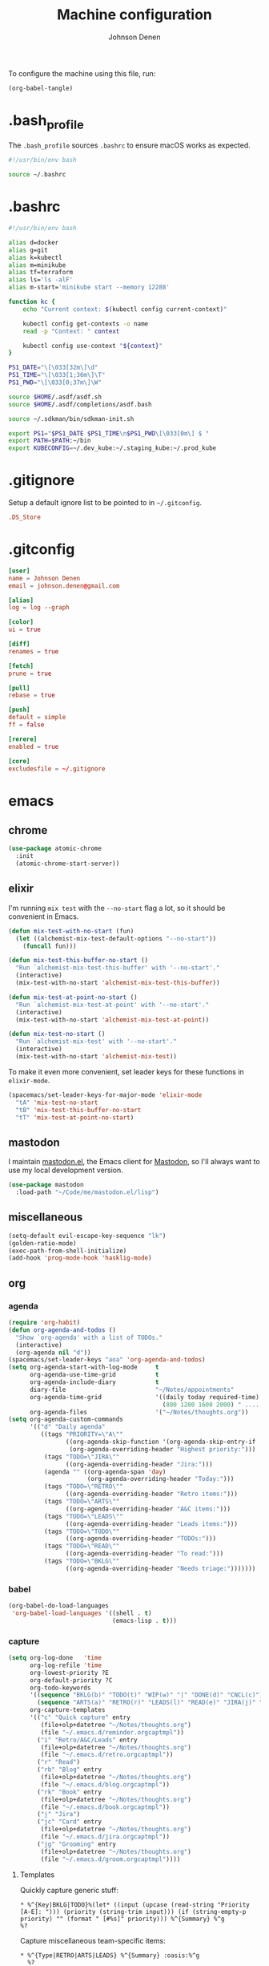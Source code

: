 #+TITLE: Machine configuration
#+AUTHOR: Johnson Denen
#+BABEL: :cache yes
#+PROPERTY: header-args :export none :results silent

To configure the machine using this file, run:
#+BEGIN_SRC emacs-lisp :export none
  (org-babel-tangle)
#+END_SRC
* .bash_profile
  The =.bash_profile= sources =.bashrc= to ensure macOS works as expected.
  #+BEGIN_SRC sh :tangle ~/.bash_profile
    #!/usr/bin/env bash

    source ~/.bashrc
  #+END_SRC
* .bashrc
  #+BEGIN_SRC sh :tangle ~/.bashrc
    #!/usr/bin/env bash

    alias d=docker
    alias g=git
    alias k=kubectl
    alias m=minikube
    alias tf=terraform
    alias ls='ls -alF'
    alias m-start='minikube start --memory 12288'

    function kc {
        echo "Current context: $(kubectl config current-context)"

        kubectl config get-contexts -o name
        read -p "Context: " context

        kubectl config use-context "${context}"
    }

    PS1_DATE="\[\033[32m\]\d"
    PS1_TIME="\[\033[1;36m\]\T"
    PS1_PWD="\[\033[0;37m\]\W"

    source $HOME/.asdf/asdf.sh
    source $HOME/.asdf/completions/asdf.bash

    source ~/.sdkman/bin/sdkman-init.sh

    export PS1="$PS1_DATE $PS1_TIME\n$PS1_PWD\[\033[0m\] $ "
    export PATH=$PATH:~/bin
    export KUBECONFIG=~/.dev_kube:~/.staging_kube:~/.prod_kube
  #+END_SRC
* .gitignore
  Setup a default ignore list to be pointed to in =~/.gitconfig=.
  #+BEGIN_SRC conf :tangle ~/.gitignore
    .DS_Store
  #+END_SRC
* .gitconfig
  #+BEGIN_SRC conf :tangle ~/.gitconfig
    [user]
    name = Johnson Denen
    email = johnson.denen@gmail.com

    [alias]
    log = log --graph

    [color]
    ui = true

    [diff]
    renames = true

    [fetch]
    prune = true

    [pull]
    rebase = true

    [push]
    default = simple
    ff = false

    [rerere]
    enabled = true

    [core]
    excludesfile = ~/.gitignore
  #+END_SRC
* emacs
** chrome
   #+NAME: chrome
   #+BEGIN_SRC emacs-lisp
     (use-package atomic-chrome
       :init
       (atomic-chrome-start-server))
   #+END_SRC
** elixir
   I'm running =mix test= with the =--no-start= flag a lot, so it should be convenient in Emacs.
   #+NAME: mix-test
   #+BEGIN_SRC emacs-lisp
     (defun mix-test-with-no-start (fun)
       (let ((alchemist-mix-test-default-options "--no-start"))
         (funcall fun)))

     (defun mix-test-this-buffer-no-start ()
       "Run `alchemist-mix-test-this-buffer' with '--no-start'."
       (interactive)
       (mix-test-with-no-start 'alchemist-mix-test-this-buffer))

     (defun mix-test-at-point-no-start ()
       "Run `alchemist-mix-test-at-point' with '--no-start'."
       (interactive)
       (mix-test-with-no-start 'alchemist-mix-test-at-point))

     (defun mix-test-no-start ()
       "Run `alchemist-mix-test' with '--no-start'."
       (interactive)
       (mix-test-with-no-start 'alchemist-mix-test))
   #+END_SRC
   To make it even more convenient, set leader keys for these functions in =elixir-mode=.
   #+NAME: mix-keys
   #+BEGIN_SRC emacs-lisp
     (spacemacs/set-leader-keys-for-major-mode 'elixir-mode
       "tA" 'mix-test-no-start
       "tB" 'mix-test-this-buffer-no-start
       "tT" 'mix-test-at-point-no-start)
   #+END_SRC
** mastodon
   I maintain [[https://github.com/jdenen/mastodon.el.git][mastodon.el]], the Emacs client for [[https://mastodon.social][Mastodon]], so I'll always want to use
   my local development version.
   #+NAME: mastodon
   #+BEGIN_SRC emacs-lisp
     (use-package mastodon
       :load-path "~/Code/me/mastodon.el/lisp")
   #+END_SRC
** miscellaneous
   #+NAME: misc
   #+BEGIN_SRC emacs-lisp
     (setq-default evil-escape-key-sequence "lk")
     (golden-ratio-mode)
     (exec-path-from-shell-initialize)
     (add-hook 'prog-mode-hook 'hasklig-mode)
   #+END_SRC
** org
*** agenda
    #+NAME: org_agenda
    #+BEGIN_SRC emacs-lisp
      (require 'org-habit)
      (defun org-agenda-and-todos ()
        "Show `org-agenda' with a list of TODOs."
        (interactive)
        (org-agenda nil "d"))
      (spacemacs/set-leader-keys "aoa" 'org-agenda-and-todos)
      (setq org-agenda-start-with-log-mode     t
            org-agenda-use-time-grid           t
            org-agenda-include-diary           t
            diary-file                         "~/Notes/appointments"
            org-agenda-time-grid               '((daily today required-time)
                                                 (800 1200 1600 2000) " ....." "----")
            org-agenda-files                   '("~/Notes/thoughts.org"))
      (setq org-agenda-custom-commands
            '(("d" "Daily agenda"
               ((tags "PRIORITY=\"A\""
                      ((org-agenda-skip-function '(org-agenda-skip-entry-if 'todo 'done))
                       (org-agenda-overriding-header "Highest priority:")))
                (tags "TODO=\"JIRA\""
                      ((org-agenda-overriding-header "Jira:")))
                (agenda "" ((org-agenda-span 'day)
                            (org-agenda-overriding-header "Today:")))
                (tags "TODO=\"RETRO\""
                      ((org-agenda-overriding-header "Retro items:")))
                (tags "TODO=\"ARTS\""
                      ((org-agenda-overriding-header "A&C items:")))
                (tags "TODO=\"LEADS\""
                      ((org-agenda-overriding-header "Leads items:")))
                (tags "TODO=\"TODO\""
                      ((org-agenda-overriding-header "TODOs:")))
                (tags "TODO=\"READ\""
                      ((org-agenda-overriding-header "To read:")))
                (tags "TODO=\"BKLG\""
                      ((org-agenda-overriding-header "Needs triage:")))))))
    #+END_SRC
*** babel
    #+NAME: org_babel
    #+BEGIN_SRC emacs-lisp
      (org-babel-do-load-languages
       'org-babel-load-languages '((shell . t)
                                   (emacs-lisp . t)))
    #+END_SRC
*** capture
    #+NAME: org_capture
    #+BEGIN_SRC emacs-lisp
      (setq org-log-done   'time
            org-log-refile 'time
            org-lowest-priority ?E
            org-default-priority ?C
            org-todo-keywords
            '((sequence "BKLG(b)" "TODO(t)" "WIP(w)" "|" "DONE(d)" "CNCL(c)")
              (sequence "ARTS(a)" "RETRO(r)" "LEADS(l)" "READ(e)" "JIRA(j)" "|"))
            org-capture-templates
            '(("c" "Quick capture" entry
               (file+olp+datetree "~/Notes/thoughts.org")
               (file "~/.emacs.d/reminder.orgcaptmpl"))
              ("i" "Retro/A&C/Leads" entry
               (file+olp+datetree "~/Notes/thoughts.org")
               (file "~/.emacs.d/retro.orgcaptmpl"))
              ("r" "Read")
              ("rb" "Blog" entry
               (file+olp+datetree "~/Notes/thoughts.org")
               (file "~/.emacs.d/blog.orgcaptmpl"))
              ("rk" "Book" entry
               (file+olp+datetree "~/Notes/thoughts.org")
               (file "~/.emacs.d/book.orgcaptmpl"))
              ("j" "Jira")
              ("jc" "Card" entry
               (file+olp+datetree "~/Notes/thoughts.org")
               (file "~/.emacs.d/jira.orgcaptmpl"))
              ("jg" "Grooming" entry
               (file+olp+datetree "~/Notes/thoughts.org")
               (file "~/.emacs.d/groom.orgcaptmpl"))))
    #+END_SRC
**** Templates
     Quickly capture generic stuff:
     #+BEGIN_SRC text :tangle ~/.emacs.d/reminder.orgcaptmpl
       * %^{Key|BKLG|TODO}%(let* ((input (upcase (read-string "Priority [A-E]: "))) (priority (string-trim input))) (if (string-empty-p priority) "" (format " [#%s]" priority))) %^{Summary} %^g
       %?
     #+END_SRC
     Capture miscellaneous team-specific items:
     #+BEGIN_SRC text :tangle ~/.emacs.d/retro.orgcaptmpl
       * %^{Type|RETRO|ARTS|LEADS} %^{Summary} :oasis:%^g
         %?
     #+END_SRC
***** To Card
      Capture a single Jira card:
      #+BEGIN_SRC text :tangle ~/.emacs.d/jira.orgcaptmpl
        * JIRA [#C] %^{Summary} :oasis:%^g
          :PROPERTIES:
          :Type: %^{Type|Story|Spike|Epic}
          :Epic:
          :Size:
          :END:
        ** Acceptance criteria
           - %?
      #+END_SRC
      Capture a grooming session:
      #+BEGIN_SRC text :tangle ~/.emacs.d/groom.orgcaptmpl
        * JIRA [#A] %^{Epic} grooming :oasis:groom:
        ** %^{Card summary}
           :PROPERTIES:
           :Type: %^{Type|Story|Spike}
           :Epic: %\1
           :Size:
           :END:
        *** Acceptance criteria
            - %?
      #+END_SRC

***** To Read
      Capture items to read with a place for notes:
      #+BEGIN_SRC text :tangle ~/.emacs.d/book.orgcaptmpl
        * READ %^{Title} (%^{Author}) :read:book:%^g
        ** %?
      #+END_SRC
      Capture blog posts from elfeed with:
      #+BEGIN_SRC text :tangle ~/.emacs.d/blog.orgcaptmpl
        * READ %:description :read:blog:%^g
          %:link
      #+END_SRC
*** rss
    #+BEGIN_SRC org :tangle ~/.rss.org
      * Blogs                                                              :elfeed:
      ** Entertainment                                                          :e:
      *** https://usesthis.com/feed.atom
      ** Software Development
      *** Computer Science                                                     :cs:
      **** https://blog.acolyer.org/feed/
      *** DevOps                                                              :ops:
      *** Elixir                                                               :ex:
      **** https://elixirstatus.com/rss
      *** Emacs                                                                :el:
      **** http://planet.emacsen.org/atom.xml
    #+END_SRC
* spacemacs
  Configure [[https://github.com/syl20bnr/spacemacs.git][Spacemacs]] using a bunch of the Emacs configuration above.
  #+BEGIN_SRC emacs-lisp :tangle ~/.spacemacs :noweb yes
    ;; -*- mode: emacs-lisp -*-
    ;; This file is loaded by Spacemacs at startup.
    ;; It must be stored in your home directory.

    (defun dotspacemacs/layers ()
      "Layer configuration:
    This function should only modify configuration layer settings."
      (setq-default
       ;; Base distribution to use. This is a layer contained in the directory
       ;; `+distribution'. For now available distributions are `spacemacs-base'
       ;; or `spacemacs'. (default 'spacemacs)
       dotspacemacs-distribution 'spacemacs

       ;; Lazy installation of layers (i.e. layers are installed only when a file
       ;; with a supported type is opened). Possible values are `all', `unused'
       ;; and `nil'. `unused' will lazy install only unused layers (i.e. layers
       ;; not listed in variable `dotspacemacs-configuration-layers'), `all' will
       ;; lazy install any layer that support lazy installation even the layers
       ;; listed in `dotspacemacs-configuration-layers'. `nil' disable the lazy
       ;; installation feature and you have to explicitly list a layer in the
       ;; variable `dotspacemacs-configuration-layers' to install it.
       ;; (default 'unused)
       dotspacemacs-enable-lazy-installation nil

       ;; If non-nil then Spacemacs will ask for confirmation before installing
       ;; a layer lazily. (default t)
       dotspacemacs-ask-for-lazy-installation t

       ;; If non-nil layers with lazy install support are lazy installed.
       ;; List of additional paths where to look for configuration layers.
       ;; Paths must have a trailing slash (i.e. `~/.mycontribs/')
       dotspacemacs-configuration-layer-path '()

       ;; List of configuration layers to load.
       dotspacemacs-configuration-layers
       '(
         ;; ----------------------------------------------------------------
         ;; Example of useful layers you may want to use right away.
         ;; Uncomment some layer names and press `SPC f e R' (Vim style) or
         ;; `M-m f e R' (Emacs style) to install them.
         ;; ----------------------------------------------------------------
         auto-completion
         better-defaults
         copy-as-format
         docker
         (elfeed :variables rmh-elfeed-org-files (list "~/.rss.org"))
         elixir
         emacs-lisp
         evil-commentary
         git
         groovy
         helm
         markdown
         (org :packages (not orgit org-present org-pomodoro org-plus-contrib) :variables org-enable-reveal-js-support t)
         osx
         shell
         (shell-scripts :packages (not fish-mode))
         syntax-checking
         terraform
         (vinegar :variables vinegar-reuse-dired-buffer t)
         yaml
         )

       ;; List of additional packages that will be installed without being
       ;; wrapped in a layer. If you need some configuration for these
       ;; packages, then consider creating a layer. You can also put the
       ;; configuration in `dotspacemacs/user-config'.
       ;; To use a local version of a package, use the `:location' property:
       ;; '(your-package :location "~/path/to/your-package/")
       ;; Also include the dependencies as they will not be resolved automatically.
       dotspacemacs-additional-packages '(
                                          ample-theme
                                          atomic-chrome
                                          cask
                                          cheat-sh
                                          discover
                                          el-mock
                                          exec-path-from-shell
                                          emojify
                                          hasklig-mode
                                          package-lint
                                          )

       ;; A list of packages that cannot be updated.
       dotspacemacs-frozen-packages '()

       ;; A list of packages that will not be installed and loaded.
       dotspacemacs-excluded-packages '()

       ;; Defines the behaviour of Spacemacs when installing packages.
       ;; Possible values are `used-only', `used-but-keep-unused' and `all'.
       ;; `used-only' installs only explicitly used packages and deletes any unused
       ;; packages as well as their unused dependencies. `used-but-keep-unused'
       ;; installs only the used packages but won't delete unused ones. `all'
       ;; installs *all* packages supported by Spacemacs and never uninstalls them.
       ;; (default is `used-only')
       dotspacemacs-install-packages 'used-only))

    (defun dotspacemacs/init ()
      "Initialization:
    This function is called at the very beginning of Spacemacs startup,
    before layer configuration.
    It should only modify the values of Spacemacs settings."
      ;; This setq-default sexp is an exhaustive list of all the supported
      ;; spacemacs settings.
      (setq-default
       ;; If non-nil ELPA repositories are contacted via HTTPS whenever it's
       ;; possible. Set it to nil if you have no way to use HTTPS in your
       ;; environment, otherwise it is strongly recommended to let it set to t.
       ;; This variable has no effect if Emacs is launched with the parameter
       ;; `--insecure' which forces the value of this variable to nil.
       ;; (default t)
       dotspacemacs-elpa-https t

       ;; Maximum allowed time in seconds to contact an ELPA repository.
       ;; (default 5)
       dotspacemacs-elpa-timeout 5

       ;; Set `gc-cons-threshold' and `gc-cons-percentage' when startup finishes.
       ;; This is an advanced option and should not be changed unless you suspect
       ;; performance issues due to garbage collection operations.
       ;; (default '(100000000 0.1))
       dotspacemacs-gc-cons '(100000000 0.1)

       ;; If non-nil then Spacelpa repository is the primary source to install
       ;; a locked version of packages. If nil then Spacemacs will install the
       ;; latest version of packages from MELPA. (default nil)
       dotspacemacs-use-spacelpa nil

       ;; If non-nil then verify the signature for downloaded Spacelpa archives.
       ;; (default nil)
       dotspacemacs-verify-spacelpa-archives nil

       ;; If non-nil then spacemacs will check for updates at startup
       ;; when the current branch is not `develop'. Note that checking for
       ;; new versions works via git commands, thus it calls GitHub services
       ;; whenever you start Emacs. (default nil)
       dotspacemacs-check-for-update nil

       ;; If non-nil, a form that evaluates to a package directory. For example, to
       ;; use different package directories for different Emacs versions, set this
       ;; to `emacs-version'. (default 'emacs-version)
       dotspacemacs-elpa-subdirectory 'emacs-version

       ;; One of `vim', `emacs' or `hybrid'.
       ;; `hybrid' is like `vim' except that `insert state' is replaced by the
       ;; `hybrid state' with `emacs' key bindings. The value can also be a list
       ;; with `:variables' keyword (similar to layers). Check the editing styles
       ;; section of the documentation for details on available variables.
       ;; (default 'vim)
       dotspacemacs-editing-style 'hybrid

       ;; If non-nil output loading progress in `*Messages*' buffer. (default nil)
       dotspacemacs-verbose-loading nil

       ;; Specify the startup banner. Default value is `official', it displays
       ;; the official spacemacs logo. An integer value is the index of text
       ;; banner, `random' chooses a random text banner in `core/banners'
       ;; directory. A string value must be a path to an image format supported
       ;; by your Emacs build.
       ;; If the value is nil then no banner is displayed. (default 'official)
       dotspacemacs-startup-banner 'official

       ;; List of items to show in startup buffer or an association list of
       ;; the form `(list-type . list-size)`. If nil then it is disabled.
       ;; Possible values for list-type are:
       ;; `recents' `bookmarks' `projects' `agenda' `todos'.
       ;; List sizes may be nil, in which case
       ;; `spacemacs-buffer-startup-lists-length' takes effect.
       dotspacemacs-startup-lists '((recents . 5)
                                    (projects . 7))

       ;; True if the home buffer should respond to resize events. (default t)
       dotspacemacs-startup-buffer-responsive t

       ;; Default major mode of the scratch buffer (default `text-mode')
       dotspacemacs-scratch-mode 'text-mode

       ;; Initial message in the scratch buffer, such as "Welcome to Spacemacs!"
       ;; (default nil)
       dotspacemacs-initial-scratch-message nil

       ;; List of themes, the first of the list is loaded when spacemacs starts.
       ;; Press `SPC T n' to cycle to the next theme in the list (works great
       ;; with 2 themes variants, one dark and one light)
       dotspacemacs-themes '(ample spacemacs-dark spacemacs-light)

       ;; Set the theme for the Spaceline. Supported themes are `spacemacs',
       ;; `all-the-icons', `custom', `vim-powerline' and `vanilla'. The first three
       ;; are spaceline themes. `vanilla' is default Emacs mode-line. `custom' is a
       ;; user defined themes, refer to the DOCUMENTATION.org for more info on how
       ;; to create your own spaceline theme. Value can be a symbol or list with\
       ;; additional properties.
       ;; (default '(spacemacs :separator wave :separator-scale 1.5))
       dotspacemacs-mode-line-theme '(spacemacs :separator wave :separator-scale 1.5)

       ;; If non-nil the cursor color matches the state color in GUI Emacs.
       ;; (default t)
       dotspacemacs-colorize-cursor-according-to-state t

       ;; Default font, or prioritized list of fonts. `powerline-scale' allows to
       ;; quickly tweak the mode-line size to make separators look not too crappy.
       dotspacemacs-default-font '("Hasklig"
                                   :size 14
                                   :weight normal
                                   :width normal)

       ;; The leader key (default "SPC")
       dotspacemacs-leader-key "SPC"

       ;; The key used for Emacs commands `M-x' (after pressing on the leader key).
       ;; (default "SPC")
       dotspacemacs-emacs-command-key "SPC"

       ;; The key used for Vim Ex commands (default ":")
       dotspacemacs-ex-command-key ":"

       ;; The leader key accessible in `emacs state' and `insert state'
       ;; (default "M-m")
       dotspacemacs-emacs-leader-key "M-m"

       ;; Major mode leader key is a shortcut key which is the equivalent of
       ;; pressing `<leader> m`. Set it to `nil` to disable it. (default ",")
       dotspacemacs-major-mode-leader-key ","

       ;; Major mode leader key accessible in `emacs state' and `insert state'.
       ;; (default "C-M-m")
       dotspacemacs-major-mode-emacs-leader-key "C-M-m"

       ;; These variables control whether separate commands are bound in the GUI to
       ;; the key pairs `C-i', `TAB' and `C-m', `RET'.
       ;; Setting it to a non-nil value, allows for separate commands under `C-i'
       ;; and TAB or `C-m' and `RET'.
       ;; In the terminal, these pairs are generally indistinguishable, so this only
       ;; works in the GUI. (default nil)
       dotspacemacs-distinguish-gui-tab nil

       ;; If non-nil `Y' is remapped to `y$' in Evil states. (default nil)
       dotspacemacs-remap-Y-to-y$ t

       ;; If non-nil, the shift mappings `<' and `>' retain visual state if used
       ;; there. (default t)
       dotspacemacs-retain-visual-state-on-shift t

       ;; If non-nil, `J' and `K' move lines up and down when in visual mode.
       ;; (default nil)
       dotspacemacs-visual-line-move-text nil

       ;; If non-nil, inverse the meaning of `g' in `:substitute' Evil ex-command.
       ;; (default nil)
       dotspacemacs-ex-substitute-global nil

       ;; Name of the default layout (default "Default")
       dotspacemacs-default-layout-name "Default"

       ;; If non-nil the default layout name is displayed in the mode-line.
       ;; (default nil)
       dotspacemacs-display-default-layout nil

       ;; If non-nil then the last auto saved layouts are resumed automatically upon
       ;; start. (default nil)
       dotspacemacs-auto-resume-layouts nil

       ;; If non-nil, auto-generate layout name when creating new layouts. Only has
       ;; effect when using the "jump to layout by number" commands. (default nil)
       dotspacemacs-auto-generate-layout-names nil

       ;; Size (in MB) above which spacemacs will prompt to open the large file
       ;; literally to avoid performance issues. Opening a file literally means that
       ;; no major mode or minor modes are active. (default is 1)
       dotspacemacs-large-file-size 1

       ;; Location where to auto-save files. Possible values are `original' to
       ;; auto-save the file in-place, `cache' to auto-save the file to another
       ;; file stored in the cache directory and `nil' to disable auto-saving.
       ;; (default 'cache)
       dotspacemacs-auto-save-file-location 'cache

       ;; Maximum number of rollback slots to keep in the cache. (default 5)
       dotspacemacs-max-rollback-slots 5

       ;; If non-nil, `helm' will try to minimize the space it uses. (default nil)
       dotspacemacs-helm-resize nil

       ;; if non-nil, the helm header is hidden when there is only one source.
       ;; (default nil)
       dotspacemacs-helm-no-header nil

       ;; define the position to display `helm', options are `bottom', `top',
       ;; `left', or `right'. (default 'bottom)
       dotspacemacs-helm-position 'bottom

       ;; Controls fuzzy matching in helm. If set to `always', force fuzzy matching
       ;; in all non-asynchronous sources. If set to `source', preserve individual
       ;; source settings. Else, disable fuzzy matching in all sources.
       ;; (default 'always)
       dotspacemacs-helm-use-fuzzy 'always

       ;; If non-nil, the paste transient-state is enabled. While enabled, pressing
       ;; `p' several times cycles through the elements in the `kill-ring'.
       ;; (default nil)
       dotspacemacs-enable-paste-transient-state t

       ;; Which-key delay in seconds. The which-key buffer is the popup listing
       ;; the commands bound to the current keystroke sequence. (default 0.4)
       dotspacemacs-which-key-delay 0.4

       ;; Which-key frame position. Possible values are `right', `bottom' and
       ;; `right-then-bottom'. right-then-bottom tries to display the frame to the
       ;; right; if there is insufficient space it displays it at the bottom.
       ;; (default 'bottom)
       dotspacemacs-which-key-position 'bottom

       ;; Control where `switch-to-buffer' displays the buffer. If nil,
       ;; `switch-to-buffer' displays the buffer in the current window even if
       ;; another same-purpose window is available. If non-nil, `switch-to-buffer'
       ;; displays the buffer in a same-purpose window even if the buffer can be
       ;; displayed in the current window. (default nil)
       dotspacemacs-switch-to-buffer-prefers-purpose t

       ;; If non-nil a progress bar is displayed when spacemacs is loading. This
       ;; may increase the boot time on some systems and emacs builds, set it to
       ;; nil to boost the loading time. (default t)
       dotspacemacs-loading-progress-bar t

       ;; If non-nil the frame is fullscreen when Emacs starts up. (default nil)
       ;; (Emacs 24.4+ only)
       dotspacemacs-fullscreen-at-startup nil

       ;; If non-nil `spacemacs/toggle-fullscreen' will not use native fullscreen.
       ;; Use to disable fullscreen animations in OSX. (default nil)
       dotspacemacs-fullscreen-use-non-native nil

       ;; If non-nil the frame is maximized when Emacs starts up.
       ;; Takes effect only if `dotspacemacs-fullscreen-at-startup' is nil.
       ;; (default nil) (Emacs 24.4+ only)
       dotspacemacs-maximized-at-startup nil

       ;; A value from the range (0..100), in increasing opacity, which describes
       ;; the transparency level of a frame when it's active or selected.
       ;; Transparency can be toggled through `toggle-transparency'. (default 90)
       dotspacemacs-active-transparency 90

       ;; A value from the range (0..100), in increasing opacity, which describes
       ;; the transparency level of a frame when it's inactive or deselected.
       ;; Transparency can be toggled through `toggle-transparency'. (default 90)
       dotspacemacs-inactive-transparency 90

       ;; If non-nil show the titles of transient states. (default t)
       dotspacemacs-show-transient-state-title t

       ;; If non-nil show the color guide hint for transient state keys. (default t)
       dotspacemacs-show-transient-state-color-guide t

       ;; If non-nil unicode symbols are displayed in the mode line. (default t)
       dotspacemacs-mode-line-unicode-symbols t

       ;; If non-nil smooth scrolling (native-scrolling) is enabled. Smooth
       ;; scrolling overrides the default behavior of Emacs which recenters point
       ;; when it reaches the top or bottom of the screen. (default t)
       dotspacemacs-smooth-scrolling t

       ;; Control line numbers activation.
       ;; If set to `t' or `relative' line numbers are turned on in all `prog-mode' and
       ;; `text-mode' derivatives. If set to `relative', line numbers are relative.
       ;; This variable can also be set to a property list for finer control:
       ;; '(:relative nil
       ;;   :disabled-for-modes dired-mode
       ;;                       doc-view-mode
       ;;                       markdown-mode
       ;;                       org-mode
       ;;                       pdf-view-mode
       ;;                       text-mode
       ;;   :size-limit-kb 1000)
       ;; (default nil)
       dotspacemacs-line-numbers nil

       ;; Code folding method. Possible values are `evil' and `origami'.
       ;; (default 'evil)
       dotspacemacs-folding-method 'evil

       ;; If non-nil `smartparens-strict-mode' will be enabled in programming modes.
       ;; (default nil)
       dotspacemacs-smartparens-strict-mode nil

       ;; If non-nil pressing the closing parenthesis `)' key in insert mode passes
       ;; over any automatically added closing parenthesis, bracket, quote, etc…
       ;; This can be temporary disabled by pressing `C-q' before `)'. (default nil)
       dotspacemacs-smart-closing-parenthesis nil

       ;; Select a scope to highlight delimiters. Possible values are `any',
       ;; `current', `all' or `nil'. Default is `all' (highlight any scope and
       ;; emphasis the current one). (default 'all)
       dotspacemacs-highlight-delimiters 'all

       ;; If non-nil, start an Emacs server if one is not already running.
       dotspacemacs-enable-server t

       ;; If non-nil, advise quit functions to keep server open when quitting.
       ;; (default nil)
       dotspacemacs-persistent-server t

       ;; List of search tool executable names. Spacemacs uses the first installed
       ;; tool of the list. Supported tools are `rg', `ag', `pt', `ack' and `grep'.
       ;; (default '("rg" "ag" "pt" "ack" "grep"))
       dotspacemacs-search-tools '("rg" "ag" "pt" "ack" "grep")

       ;; Format specification for setting the frame title.
       ;; %a - the `abbreviated-file-name', or `buffer-name'
       ;; %t - `projectile-project-name'
       ;; %I - `invocation-name'
       ;; %S - `system-name'
       ;; %U - contents of $USER
       ;; %b - buffer name
       ;; %f - visited file name
       ;; %F - frame name
       ;; %s - process status
       ;; %p - percent of buffer above top of window, or Top, Bot or All
       ;; %P - percent of buffer above bottom of window, perhaps plus Top, or Bot or All
       ;; %m - mode name
       ;; %n - Narrow if appropriate
       ;; %z - mnemonics of buffer, terminal, and keyboard coding systems
       ;; %Z - like %z, but including the end-of-line format
       ;; (default "%I@%S")
       dotspacemacs-frame-title-format "%I@%S"

       ;; Format specification for setting the icon title format
       ;; (default nil - same as frame-title-format)
       dotspacemacs-icon-title-format nil

       ;; Delete whitespace while saving buffer. Possible values are `all'
       ;; to aggressively delete empty line and long sequences of whitespace,
       ;; `trailing' to delete only the whitespace at end of lines, `changed' to
       ;; delete only whitespace for changed lines or `nil' to disable cleanup.
       ;; (default nil)
       dotspacemacs-whitespace-cleanup 'changed

       ;; Either nil or a number of seconds. If non-nil zone out after the specified
       ;; number of seconds. (default nil)
       dotspacemacs-zone-out-when-idle nil

       ;; Run `spacemacs/prettify-org-buffer' when
       ;; visiting README.org files of Spacemacs.
       ;; (default nil)
       dotspacemacs-pretty-docs nil))

    (defun dotspacemacs/user-init ()
      "Initialization for user code:
    This function is called immediately after `dotspacemacs/init', before layer
    configuration.
    It is mostly for variables that should be set before packages are loaded.
    If you are unsure, try setting them in `dotspacemacs/user-config' first."
      )

    (defun dotspacemacs/user-config ()
      "Configuration for user code:
    This function is called at the very end of Spacemacs startup, after layer
    configuration.
    Put your configuration code here, except for variables that should be set
    before packages are loaded."
      <<misc>>
      <<chrome>>
      <<mastodon>>
      <<mix-test>>
      <<mix-keys>>
      <<org_agenda>>
      <<org_babel>>
      <<org_capture>>
      )

    ;; Do not write anything past this comment. This is where Emacs will
    ;; auto-generate custom variable definitions.
    (defun dotspacemacs/emacs-custom-settings ()
      "Emacs custom settings.
    This is an auto-generated function, do not modify its content directly, use
    Emacs customize menu instead.
    This function is called at the very end of Spacemacs initialization."
    (custom-set-variables
     ;; custom-set-variables was added by Custom.
     ;; If you edit it by hand, you could mess it up, so be careful.
     ;; Your init file should contain only one such instance.
     ;; If there is more than one, they won't work right.
     '(package-selected-packages
       (quote
        (yasnippet-snippets yapfify yaml-mode unfill smeargle ruby-tools ruby-test-mode ruby-refactor ruby-hash-syntax rubocop rspec-mode robe reveal-in-osx-finder rbenv rake pyvenv pytest pyenv-mode py-isort pippel pipenv pip-requirements pbcopy package-lint ox-reveal osx-trash osx-dictionary orgit org-projectile org-category-capture org-mime org-download org-brain ob-elixir mwim mmm-mode minitest markdown-toc markdown-mode magit-gitflow live-py-mode launchctl insert-shebang importmagic epc ctable concurrent deferred hy-mode dash-functional htmlize helm-pydoc helm-gitignore helm-company helm-c-yasnippet gnuplot gitignore-mode gitconfig-mode gitattributes-mode git-timemachine git-messenger git-link gh-md fuzzy flycheck-pos-tip pos-tip flycheck-mix flycheck-credo flycheck-bashate flycheck evil-org evil-magit magit git-commit ghub let-alist with-editor evil-commentary el-mock dockerfile-mode docker json-mode tablist magit-popup docker-tramp json-snatcher json-reformat cython-mode copy-as-format company-statistics company-shell company-anaconda chruby cask package-build shut-up bundler inf-ruby auto-yasnippet yasnippet atomic-chrome websocket anaconda-mode pythonic ample-theme alchemist company elixir-mode ac-ispell auto-complete ws-butler winum which-key volatile-highlights vi-tilde-fringe uuidgen use-package toc-org symon string-inflection spaceline-all-the-icons restart-emacs request rainbow-delimiters popwin persp-mode pcre2el password-generator paradox overseer org-plus-contrib org-bullets open-junk-file neotree nameless move-text macrostep lorem-ipsum linum-relative link-hint indent-guide hungry-delete hl-todo highlight-parentheses highlight-numbers highlight-indentation helm-xref helm-themes helm-swoop helm-purpose helm-projectile helm-mode-manager helm-make helm-flx helm-descbinds helm-ag google-translate golden-ratio font-lock+ flx-ido fill-column-indicator fancy-battery eyebrowse expand-region exec-path-from-shell evil-visualstar evil-visual-mark-mode evil-unimpaired evil-tutor evil-surround evil-search-highlight-persist evil-numbers evil-nerd-commenter evil-mc evil-matchit evil-lisp-state evil-lion evil-indent-plus evil-iedit-state evil-exchange evil-escape evil-ediff evil-cleverparens evil-args evil-anzu eval-sexp-fu elisp-slime-nav editorconfig dumb-jump diminish define-word counsel-projectile column-enforce-mode clean-aindent-mode centered-cursor-mode auto-highlight-symbol auto-compile aggressive-indent adaptive-wrap ace-window ace-link ace-jump-helm-line))))
    (custom-set-faces
     ;; custom-set-faces was added by Custom.
     ;; If you edit it by hand, you could mess it up, so be careful.
     ;; Your init file should contain only one such instance.
     ;; If there is more than one, they won't work right.
     )
    )
  #+END_SRC
